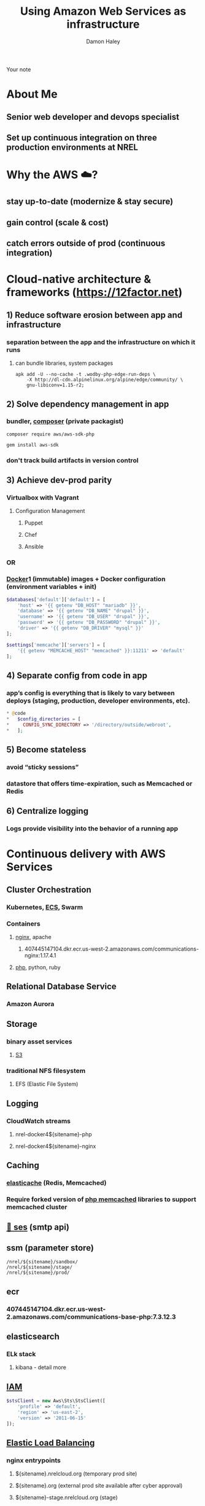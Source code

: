 #+REVEAL_ROOT: https://cdn.jsdelivr.net/npm/reveal.js
#+OPTIONS: num:nil toc:nil timestamp:nil
#+TITLE: Using Amazon Web Services as infrastructure
#+Author: Damon Haley
#+Email: dhaley@fastmail.com

# #+begin_quote
# Or How the Communications Web App team learned to love AWS Web Services with
# php frameworks
# How I got my stuff in the cloud at NREL
# #+end_quote

#+BEGIN_NOTES
Your note
#+END_NOTES

* About Me
** Senior web developer and devops specialist
** Set up continuous integration on three production environments at NREL

* Why the AWS ☁️?
** stay up-to-date (modernize & stay secure)
** gain control (scale & cost)
** catch errors outside of prod (continuous integration)
* Cloud-native architecture & frameworks ([[https://12factor.net][https://12factor.net]])
** 1) Reduce software erosion between app and infrastructure
*** separation between the app and the infrastructure on which it runs
**** can bundle libraries, system packages
#+begin_src shell
apk add -U --no-cache -t .wodby-php-edge-run-deps \
    -X http://dl-cdn.alpinelinux.org/alpine/edge/community/ \
    gnu-libiconv=1.15-r2; 
#+end_src
** 2) Solve dependency management in app
*** bundler, [[https://getcomposer.org][composer]] (private packagist)
#+begin_src shell
composer require aws/aws-sdk-php
#+end_src

#+begin_src shell
gem install aws-sdk
#+end_src
*** don't track build artifacts in version control
** 3) Achieve dev-prod parity 
*** Virtualbox with Vagrant
**** Configuration Management
***** Puppet
***** Chef
***** Ansible
*** OR
*** [[https://www.docker.com][Docker]]1 (immutable) images + Docker configuration (environment variables + init)

#+begin_src php
$databases['default']['default'] = [
    'host' => '{{ getenv "DB_HOST" "mariadb" }}',
    'database' => '{{ getenv "DB_NAME" "drupal" }}',
    'username' => '{{ getenv "DB_USER" "drupal" }}',
    'password' => '{{ getenv "DB_PASSWORD" "drupal" }}',
    'driver' => '{{ getenv "DB_DRIVER" "mysql" }}'
];
 
$settings['memcache']['servers'] = [
    '{{ getenv "MEMCACHE_HOST" "memcached" }}:11211' => 'default'
];

#+end_src


** 4) Separate config from code in app
*** app’s config is everything that is likely to vary between deploys (staging, production, developer environments, etc).
#+begin_src php
 * @code
 *   $config_directories = [
 *     CONFIG_SYNC_DIRECTORY => '/directory/outside/webroot',
 *   ];

#+end_src
** 5) Become stateless
*** avoid “sticky sessions”
*** datastore that offers time-expiration, such as Memcached or Redis

** 6) Centralize logging
*** Logs provide visibility into the behavior of a running app
* Continuous delivery with AWS Services
** Cluster Orchestration
*** Kubernetes, [[https://docs.aws.amazon.com/aws-sdk-php/v2/guide/service-ecs.html][ECS]], Swarm
*** Containers
**** [[https://www.nginx.com][nginx]], apache
***** 407445147104.dkr.ecr.us-west-2.amazonaws.com/communications-nginx:1.17.4.1
**** [[https://www.php.net][php]], python, ruby
[[file:./php-sdk-overview.png][file:./php-sdk-overview.png]]

** Relational Database Service
*** Amazon Aurora
** Storage
*** binary asset services
**** [[https://aws.amazon.com/s3/][S3]]
*** traditional NFS filesystem
**** EFS (Elastic File System)
** Logging
*** CloudWatch streams
**** nrel-docker4${sitename}-php
**** nrel-docker4${sitename}-nginx
** Caching
*** [[https://docs.aws.amazon.com/aws-sdk-php/v2/guide/service-elasticache.html][elasticache]] (Redis, Memcached)
*** Require forked version of [[https://github.com/awslabs/aws-elasticache-cluster-client-memcached-for-php][php memcached]] libraries to support memcached cluster
** [[https://docs.aws.amazon.com/aws-sdk-php/v2/guide/service-ses.html][📨 ses]] (smtp api)
** ssm (parameter store)
#+begin_src shell
/nrel/${sitename}/sandbox/
/nrel/${sitename}/stage/
/nrel/${sitename}/prod/
#+end_src

** ecr
*** 407445147104.dkr.ecr.us-west-2.amazonaws.com/communications-base-php:7.3.12.3
** elasticsearch
*** ELk stack
**** kibana - detail more
** [[https://docs.aws.amazon.com/IAM/latest/UserGuide/reference_aws-services-that-work-with-iam.html][IAM]]
#+begin_src php
$stsClient = new Aws\Sts\StsClient([
    'profile' => 'default',
    'region' => 'us-east-2',
    'version' => '2011-06-15'
]);
#+end_src
** [[https://aws.amazon.com/blogs/devops/introducing-application-load-balancer-unlocking-and-optimizing-architectures/][Elastic Load Balancing]]
*** nginx entrypoints
**** ${sitename}.nrelcloud.org (temporary prod site)
**** ${sitename}.org (external prod site available after cyber approval)
**** ${sitename}-stage.nrelcloud.org (stage)

** Simple Queue Service (Amazon [[https://docs.aws.amazon.com/aws-sdk-php/v2/guide/service-sqs.html][SQS]])
#+begin_src 
use Aws\Sqs\SqsClient;
$SqsClient->sendMessage(array(
    'QueueUrl' => 'https://sqs.us-west-2.amazonaws.com/991404956194/nrel-datacatalog-s3move',
    'MessageBody' => $message_body
));
#+end_src
* Using Web Services in Production
*** Seven production Drupal sites
**** Most scalable CMS 💧
**** RESTful web services are smooth in Drupal 8 
**** Modules supporting AWS Web Services
***** https://www.drupal.org/project/s3fs
***** https://www.drupal.org/project/ses_mailer
**** Decoupled Drupal
**** RESTful web services are smooth in Drupal 8 
*** Wordpress
**** Wordpress is 34 percent of web
**** using [[https://roots.io/twelve-factor-wordpress/][Bedrock]] to make WordPress cloud native
*** Other frameworks
**** php
***** Laravel
***** Symfony
**** ruby
**** python
*** Things I'd love to explore at NREL
**** Content Delivery
***** [[https://docs.aws.amazon.com/aws-sdk-php/v2/guide/service-cloudfront.html][CloudFront]] (CDN)
**** [[https://docs.aws.amazon.com/AmazonECS/latest/developerguide/ecs-cd-pipeline.html][Continuous Integration]]
****** Automated builds with [[https://aws.amazon.com/blogs/devops/build-a-continuous-delivery-pipeline-for-your-container-images-with-amazon-ecr-as-source/][AWS CodeBuild]]
****** Continuous Deployment with CodePipeline
****** https://circleci.com
**** Testing
***** [[http://www.inanzzz.com/index.php/post/2ek7/testing-aws-services-with-phpunit-within-symfony-application][Testing AWS services with PHPUnit]]
***** ci pipelines for builds
**** Data Store
***** [[https://docs.aws.amazon.com/aws-sdk-php/v2/guide/service-dynamodb.html][DynamoDB]]
* Questions?
